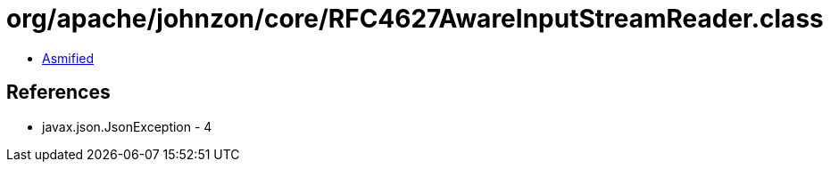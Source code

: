 = org/apache/johnzon/core/RFC4627AwareInputStreamReader.class

 - link:RFC4627AwareInputStreamReader-asmified.java[Asmified]

== References

 - javax.json.JsonException - 4
